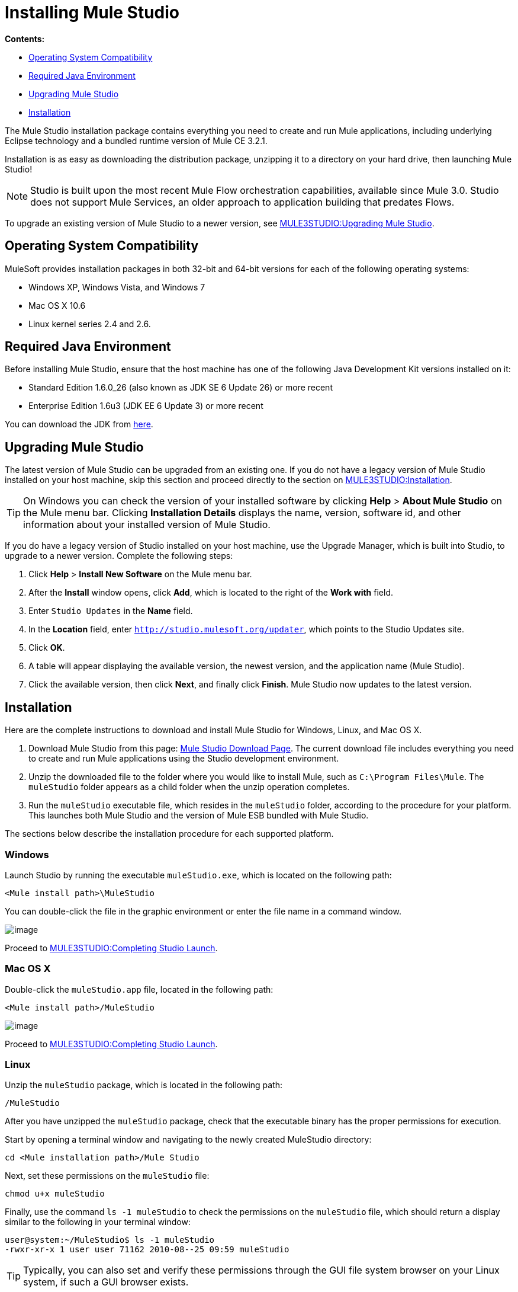 = Installing Mule Studio

*Contents:*

* link:#InstallingMuleStudio-OperatingSystemCompatibility[Operating System Compatibility]
* link:#InstallingMuleStudio-RequiredJavaEnvironment[Required Java Environment]
* link:#InstallingMuleStudio-UpgradingMuleStudio[Upgrading Mule Studio]
* link:#InstallingMuleStudio-Installation[Installation]

The Mule Studio installation package contains everything you need to create and run Mule applications, including underlying Eclipse technology and a bundled runtime version of Mule CE 3.2.1.

Installation is as easy as downloading the distribution package, unzipping it to a directory on your hard drive, then launching Mule Studio!

[NOTE]
Studio is built upon the most recent Mule Flow orchestration capabilities, available since Mule 3.0. Studio does not support Mule Services, an older approach to application building that predates Flows.

To upgrade an existing version of Mule Studio to a newer version, see link:#InstallingMuleStudio-UpgradingMuleStudio[MULE3STUDIO:Upgrading Mule Studio].

== Operating System Compatibility

MuleSoft provides installation packages in both 32-bit and 64-bit versions for each of the following operating systems:

* Windows XP, Windows Vista, and Windows 7
* Mac OS X 10.6
* Linux kernel series 2.4 and 2.6.

== Required Java Environment

Before installing Mule Studio, ensure that the host machine has one of the following Java Development Kit versions installed on it:

* Standard Edition 1.6.0_26 (also known as JDK SE 6 Update 26) or more recent
* Enterprise Edition 1.6u3 (JDK EE 6 Update 3) or more recent

You can download the JDK from http://www.oracle.com/technetwork/java/javase/downloads/index.html[here].

== Upgrading Mule Studio

The latest version of Mule Studio can be upgraded from an existing one. If you do not have a legacy version of Mule Studio installed on your host machine, skip this section and proceed directly to the section on link:#InstallingMuleStudio-Installation[MULE3STUDIO:Installation].

[TIP]
On Windows you can check the version of your installed software by clicking *Help* > *About Mule Studio* on the Mule menu bar. Clicking *Installation Details* displays the name, version, software id, and other information about your installed version of Mule Studio.

If you do have a legacy version of Studio installed on your host machine, use the Upgrade Manager, which is built into Studio, to upgrade to a newer version. Complete the following steps:

. Click *Help* > *Install New Software* on the Mule menu bar.
. After the *Install* window opens, click *Add*, which is located to the right of the *Work with* field.
. Enter `Studio Updates` in the *Name* field.
. In the *Location* field, enter `http://studio.mulesoft.org/updater`, which points to the Studio Updates site.
. Click *OK*.
. A table will appear displaying the available version, the newest version, and the application name (Mule Studio).
. Click the available version, then click *Next*, and finally click *Finish*. Mule Studio now updates to the latest version.

== Installation

Here are the complete instructions to download and install Mule Studio for Windows, Linux, and Mac OS X.

. Download Mule Studio from this page: http://www.mulesoft.org/mule-studio-beta-download[Mule Studio Download Page]. The current download file includes everything you need to create and run Mule applications using the Studio development environment.
. Unzip the downloaded file to the folder where you would like to install Mule, such as `C:\Program Files\Mule`. The `muleStudio` folder appears as a child folder when the unzip operation completes.
. Run the `muleStudio` executable file, which resides in the `muleStudio` folder, according to the procedure for your platform. This launches both Mule Studio and the version of Mule ESB bundled with Mule Studio.

The sections below describe the installation procedure for each supported platform.

=== Windows

Launch Studio by running the executable `muleStudio.exe`, which is located on the following path:

`<Mule install path>\MuleStudio`

You can double-click the file in the graphic environment or enter the file name in a command window.

image:/documentation-3.2/download/attachments/52527450/Studio+Path+with+Windows.png?version=1&modificationDate=1333143715163[image]

Proceed to link:#InstallingMuleStudio-CompletingStudioLaunch[MULE3STUDIO:Completing Studio Launch].

=== Mac OS X

Double-click the `muleStudio.app` file, located in the following path:

`<Mule install path>/MuleStudio`

image:/documentation-3.2/download/attachments/52527450/Studio+Path.png?version=1&modificationDate=1333143715137[image]

Proceed to link:#InstallingMuleStudio-CompletingStudioLaunch[MULE3STUDIO:Completing Studio Launch].

=== Linux

Unzip the `muleStudio` package, which is located in the following path:

`/MuleStudio`

After you have unzipped the `muleStudio` package, check that the executable binary has the proper permissions for execution.

Start by opening a terminal window and navigating to the newly created MuleStudio directory:

[source]
----
cd <Mule installation path>/Mule Studio
----

Next, set these permissions on the `muleStudio` file:

`chmod u+x muleStudio`

Finally, use the command `ls -1 muleStudio` to check the permissions on the `muleStudio` file, which should return a display similar to the following in your terminal window:

[source]
----
user@system:~/MuleStudio$ ls -1 muleStudio
-rwxr-xr-x 1 user user 71162 2010-08--25 09:59 muleStudio
----

[TIP]
Typically, you can also set and verify these permissions through the GUI file system browser on your Linux system, if such a GUI browser exists.

Enter the following command in the console to launch `muleStudio`:

`./muleStudio`

Alternatively, double click the `muleStudio` file in the Linux graphic interface, as shown below:

image:/documentation-3.2/download/attachments/52527450/Studio+Path+-+Linux.png?version=1&modificationDate=1333143715180[image]

Proceed to link:#InstallingMuleStudio-CompletingStudioLaunch[MULE3STUDIO:Completing Studio Launch].

=== Completing Studio Launch

When you launch Studio, the following pop up prompts you to specify the workspace folder in which all your project-specific files will reside.

image:/documentation-3.2/download/attachments/52527450/SelectWorkspace.png?version=1&modificationDate=1333143715174[image]

The popup provides three options for specifying a workspace and one for quitting Studio:

* Click *OK* to accept the default workspace, which will be something similar to: `C:\MuleStudio\Workspace`. (Optionally, click *Use this default and do not ask again* before you click *OK* so that each subsequent Studio launch uses the folder displayed in the *Workspace* field).
* Click *Browse*, navigate to the directory you want to use as your workspace, then click *OK*.
* Click within the field to the right of *Workspace*, type the path of the directory you want to use as your workspace, then click *OK*.
* Click *Cancel* only if you want to exit Studio without specifying a workspace.

The first time you launch Mule, the following window pops up after you have specified your workspace:

image:/documentation-3.2/download/attachments/52527450/FirstScreen.png?version=1&modificationDate=1333143715169[image]

Click the fifth option, "Go to Mule Studio", to display the Studio application window, which should look similar to the following:

image:/documentation-3.2/download/attachments/52527450/UnusedMule.png?version=1&modificationDate=1333143726611[image]

Now that Mule Studio is up and kicking, take a quick tour of Mule Studio by returning to the link:/documentation-3.2/display/32X/Mule+Studio+Tutorials#MuleStudioTutorials-Overview[Getting Started with Mule Studio] page.
